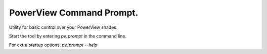
PowerView Command Prompt.
=========================

Utility for basic control over your PowerView shades.

Start the tool by entering `pv_prompt` in the command line.

For extra startup options: `pv_prompt --help`


